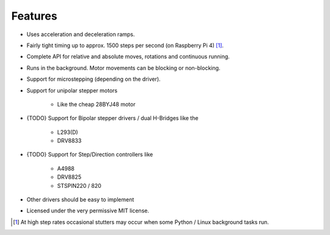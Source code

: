 Features
--------

* Uses acceleration and deceleration ramps.
* Fairly tight timing up to approx. 1500 steps per second (on Raspberry Pi 4) [#]_.
* Complete API for relative and absolute moves, rotations and continuous running.
* Runs in the background. Motor movements can be blocking or non-blocking.
* Support for microstepping (depending on the driver).
* Support for unipolar stepper motors

    - Like the cheap 28BYJ48 motor

* {TODO} Support for Bipolar stepper drivers / dual H-Bridges like the

    - L293(D)
    - DRV8833

* {TODO} Support for Step/Direction controllers like

    - A4988
    - DRV8825
    - STSPIN220 / 820

* Other drivers should be easy to implement
* Licensed under the very permissive MIT license.

.. [#] At high step rates occasional stutters may occur when some
    Python / Linux background tasks run.